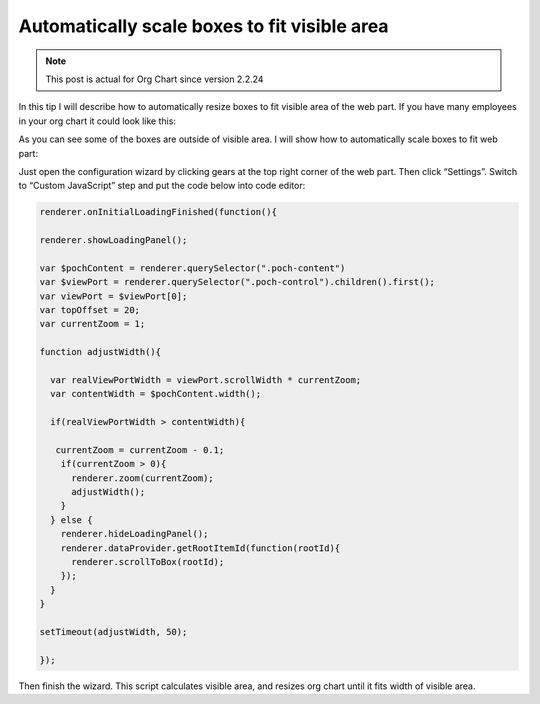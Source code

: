 Automatically scale boxes to fit visible area
=============================================


.. note:: This post is actual for Org Chart since version 2.2.24


In this tip I will describe how to automatically resize boxes to fit visible area of the web part. If you have many employees in your org chart it could look like this:


.. image:: /../../_static/img/how-tos/manage-web-part-size-and-scale/automatically-scale-boxes-to-fit-visible-area/BoxesAreOutside.jpg
    :alt: Boxes are outside


As you can see some of the boxes are outside of visible area. I will show how to automatically scale boxes to fit web part:


.. image:: /../../_static/img/how-tos/manage-web-part-size-and-scale/automatically-scale-boxes-to-fit-visible-area/BoxesFitWebPart.jpg
    :alt: Boxes fit web part


Just open the configuration wizard by clicking gears at the top right corner of the web part. Then click “Settings”. Switch to “Custom JavaScript” step and put the code below into code editor:


.. code:: JavaScript

   renderer.onInitialLoadingFinished(function(){ 
 
   renderer.showLoadingPanel();
 
   var $pochContent = renderer.querySelector(".poch-content")
   var $viewPort = renderer.querySelector(".poch-control").children().first();
   var viewPort = $viewPort[0];
   var topOffset = 20;
   var currentZoom = 1;
 
   function adjustWidth(){
 
     var realViewPortWidth = viewPort.scrollWidth * currentZoom;
     var contentWidth = $pochContent.width(); 
 
     if(realViewPortWidth > contentWidth){
 
      currentZoom = currentZoom - 0.1;
       if(currentZoom > 0){
         renderer.zoom(currentZoom);
         adjustWidth(); 
       } 
     } else {
       renderer.hideLoadingPanel();
       renderer.dataProvider.getRootItemId(function(rootId){
         renderer.scrollToBox(rootId);
       });
     }
   }
 
   setTimeout(adjustWidth, 50);
 
   });


Then finish the wizard. 
This script calculates visible area, and resizes org chart until it fits width of visible area.
